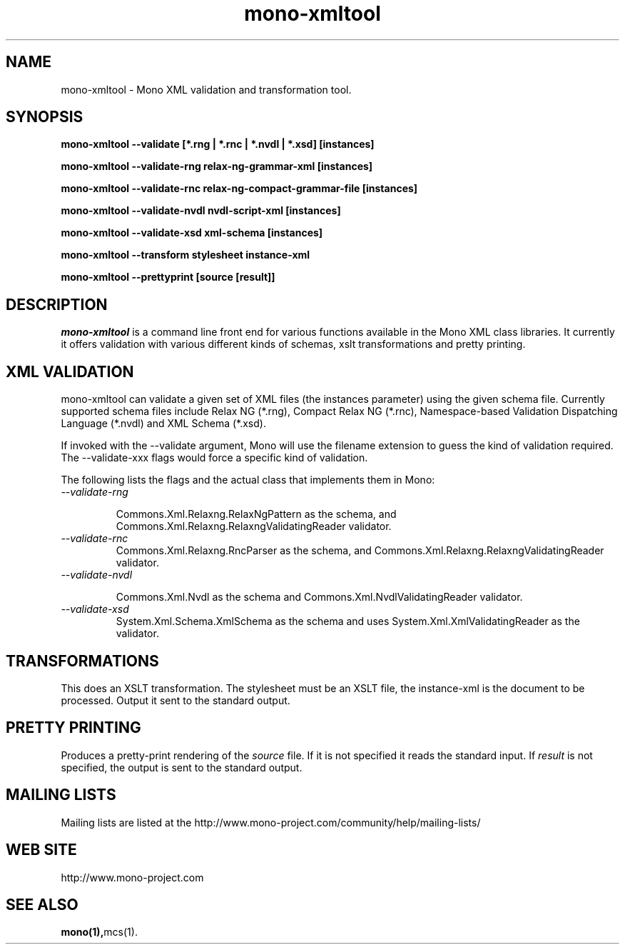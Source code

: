 .\" 
.\" mono manual page.
.\" (C) 2003 Ximian, Inc. 
.\" (C) 2004-2005 Novell, Inc. 
.\" Author:
.\"   Miguel de Icaza (miguel@gnu.org)
.\"
.de Sp \" Vertical space (when we can't use .PP)
.if t .sp .5v
.if n .sp
..
.TH mono-xmltool "Mono 1.0"
.SH NAME
mono-xmltool \- Mono XML validation and transformation tool. 
.SH SYNOPSIS
.PP
.B mono-xmltool --validate [*.rng | *.rnc | *.nvdl | *.xsd] [instances]
.PP
.B mono-xmltool --validate-rng relax-ng-grammar-xml [instances]
.PP
.B mono-xmltool --validate-rnc relax-ng-compact-grammar-file [instances]
.PP
.B mono-xmltool --validate-nvdl nvdl-script-xml [instances]
.PP
.B mono-xmltool --validate-xsd xml-schema [instances]
.PP
.B mono-xmltool --transform stylesheet instance-xml
.PP
.B mono-xmltool --prettyprint [source [result]]
.PP
.SH DESCRIPTION
\fImono-xmltool\fP is a command line front end for various functions
available in the Mono XML class libraries. It currently it offers
validation with various different kinds of schemas, xslt
transformations and pretty printing.
.PP
.SH XML VALIDATION
mono-xmltool can validate a given set of XML files (the instances
parameter) using the given schema file.  Currently supported schema
files include Relax NG (*.rng), Compact Relax NG (*.rnc),
Namespace-based Validation Dispatching Language (*.nvdl) and XML
Schema (*.xsd).
.PP
If invoked with the --validate argument, Mono will use the filename
extension to guess the kind of validation required.  The
--validate-xxx flags would force a specific kind of validation.
.PP
The following lists the flags and the actual class that implements
them in Mono:
.TP
.I --validate-rng 
.Sp
Commons.Xml.Relaxng.RelaxNgPattern as the schema, and
Commons.Xml.Relaxng.RelaxngValidatingReader validator.
.TP
.I --validate-rnc
Commons.Xml.Relaxng.RncParser as the schema, and
Commons.Xml.Relaxng.RelaxngValidatingReader validator.
.TP
.I --validate-nvdl 
.Sp
Commons.Xml.Nvdl as the schema and Commons.Xml.NvdlValidatingReader
validator. 
.TP
.I --validate-xsd
System.Xml.Schema.XmlSchema as the schema and uses
System.Xml.XmlValidatingReader as the validator.
.SH TRANSFORMATIONS
This does an XSLT transformation. The stylesheet must be an XSLT file,
the instance-xml is the document to be processed.  Output it sent to
the standard output.
.SH PRETTY PRINTING
Produces a pretty-print rendering of the 
.I source
file.  If it is not
specified it reads the standard input.   If 
.I result 
is not specified, the output is sent to the standard output.
.SH MAILING LISTS
Mailing lists are listed at the
http://www.mono-project.com/community/help/mailing-lists/
.SH WEB SITE
http://www.mono-project.com
.SH SEE ALSO
.BR mono(1), mcs(1).
